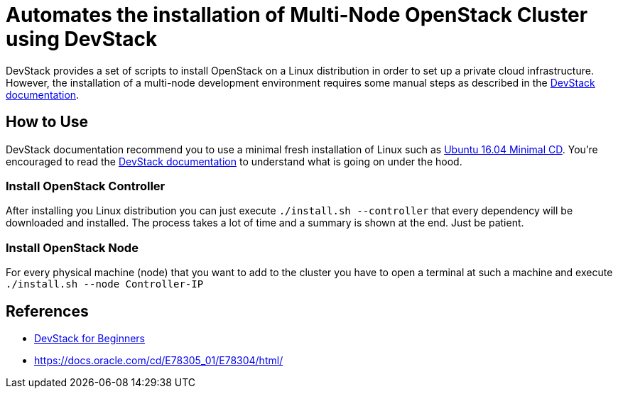 = Automates the installation of Multi-Node OpenStack Cluster using DevStack

DevStack provides a set of scripts to install OpenStack on a Linux distribution
in order to set up a private cloud infrastructure.
However, the installation of a multi-node development environment requires
some manual steps as described in the https://docs.openstack.org/devstack/latest/guides/multinode-lab.html[DevStack documentation].

== How to Use

DevStack documentation recommend you to use a minimal fresh installation of Linux such as https://help.ubuntu.com/community/Installation/MinimalCD[Ubuntu 16.04 Minimal CD].
You're encouraged to read the https://docs.openstack.org/devstack/latest/guides/multinode-lab.html[DevStack documentation] to understand what is going on under the hood.

=== Install OpenStack Controller

After installing you Linux distribution you can just execute `./install.sh --controller` that every dependency will be downloaded and installed. The process takes a lot of time and a summary is shown at the end. Just be patient.

=== Install OpenStack Node

For every physical machine (node) that you want to add to the cluster you have to open a terminal at such a machine and execute `./install.sh --node Controller-IP`

== References

- https://sureshkvl.gitbooks.io/devstack-for-beginners/[DevStack for Beginners]
- https://docs.oracle.com/cd/E78305_01/E78304/html/